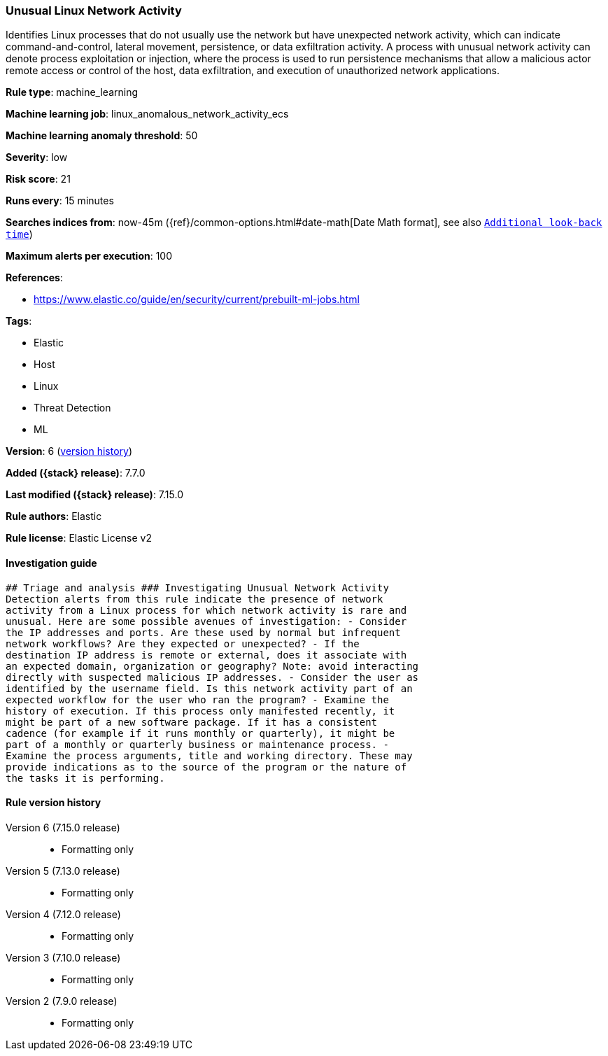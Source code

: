 [[unusual-linux-network-activity]]
=== Unusual Linux Network Activity

Identifies Linux processes that do not usually use the network but have unexpected network activity, which can indicate command-and-control, lateral movement, persistence, or data exfiltration activity. A process with unusual network activity can denote process exploitation or injection, where the process is used to run persistence mechanisms that allow a malicious actor remote access or control of the host, data exfiltration, and execution of unauthorized network applications.

*Rule type*: machine_learning

*Machine learning job*: linux_anomalous_network_activity_ecs

*Machine learning anomaly threshold*: 50


*Severity*: low

*Risk score*: 21

*Runs every*: 15 minutes

*Searches indices from*: now-45m ({ref}/common-options.html#date-math[Date Math format], see also <<rule-schedule, `Additional look-back time`>>)

*Maximum alerts per execution*: 100

*References*:

* https://www.elastic.co/guide/en/security/current/prebuilt-ml-jobs.html

*Tags*:

* Elastic
* Host
* Linux
* Threat Detection
* ML

*Version*: 6 (<<unusual-linux-network-activity-history, version history>>)

*Added ({stack} release)*: 7.7.0

*Last modified ({stack} release)*: 7.15.0

*Rule authors*: Elastic

*Rule license*: Elastic License v2

==== Investigation guide


[source,markdown]
----------------------------------
## Triage and analysis ### Investigating Unusual Network Activity
Detection alerts from this rule indicate the presence of network
activity from a Linux process for which network activity is rare and
unusual. Here are some possible avenues of investigation: - Consider
the IP addresses and ports. Are these used by normal but infrequent
network workflows? Are they expected or unexpected? - If the
destination IP address is remote or external, does it associate with
an expected domain, organization or geography? Note: avoid interacting
directly with suspected malicious IP addresses. - Consider the user as
identified by the username field. Is this network activity part of an
expected workflow for the user who ran the program? - Examine the
history of execution. If this process only manifested recently, it
might be part of a new software package. If it has a consistent
cadence (for example if it runs monthly or quarterly), it might be
part of a monthly or quarterly business or maintenance process. -
Examine the process arguments, title and working directory. These may
provide indications as to the source of the program or the nature of
the tasks it is performing.
----------------------------------


[[unusual-linux-network-activity-history]]
==== Rule version history

Version 6 (7.15.0 release)::
* Formatting only

Version 5 (7.13.0 release)::
* Formatting only

Version 4 (7.12.0 release)::
* Formatting only

Version 3 (7.10.0 release)::
* Formatting only

Version 2 (7.9.0 release)::
* Formatting only


